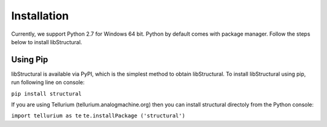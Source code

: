 Installation
======================

Currently, we support Python 2.7 for Windows 64 bit.
Python by default comes with package manager. Follow the steps below to install libStructural.

----------------------
Using Pip
----------------------

libStructural is available via PyPI, which is the simplest method to obtain libStructural.
To install libStructural using pip, run following line on console:

``pip install structural``

If you are using Tellurium (tellurium.analogmachine.org) then you can install structural directoly from the Python console:

``import tellurium as te``
``te.installPackage ('structural')``